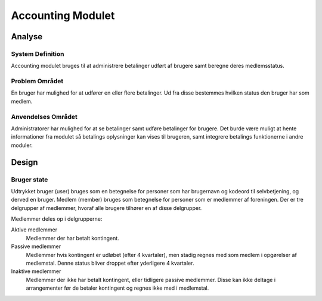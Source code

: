 ******************
Accounting Modulet
******************

Analyse
=======

System Definition
-----------------

Accounting modulet bruges til at administrere betalinger udført af brugere samt beregne deres medlemsstatus.

Problem Området
---------------

En bruger har mulighed for at udfører en eller flere betalinger. Ud fra disse bestemmes hvilken status den bruger har som medlem.

Anvendelses Området
-------------------

Administratorer har mulighed for at se betalinger samt udføre betalinger for brugere. Det burde være muligt at hente informationer fra modulet så betalings oplysninger kan vises til brugeren, samt integrere betalings funktionerne i andre moduler.

Design
======

Bruger state
------------

Udtrykket bruger (user) bruges som en betegnelse for personer som har brugernavn og kodeord til selvbetjening, og derved en bruger. Medlem (member) bruges som betegnelse for personer som er medlemmer af foreningen. Der er tre delgrupper af medlemmer, hvoraf alle brugere tilhører en af disse delgrupper.

Medlemmer deles op i delgrupperne:

Aktive medlemmer
   Medlemmer der har betalt kontingent.
Passive medlemmer
   Medlemmer hvis kontingent er udløbet (efter 4 kvartaler), men stadig regnes med som medlem i opgørelser af medlemstal. Denne status bliver droppet efter yderligere 4 kvartaler.
Inaktive medlemmer
   Medlemmer der ikke har betalt kontingent, eller tidligere passive medlemmer. Disse kan ikke deltage i arrangementer før de betaler kontingent og regnes ikke med i medlemstal.

.. image:: images/user_state.png
